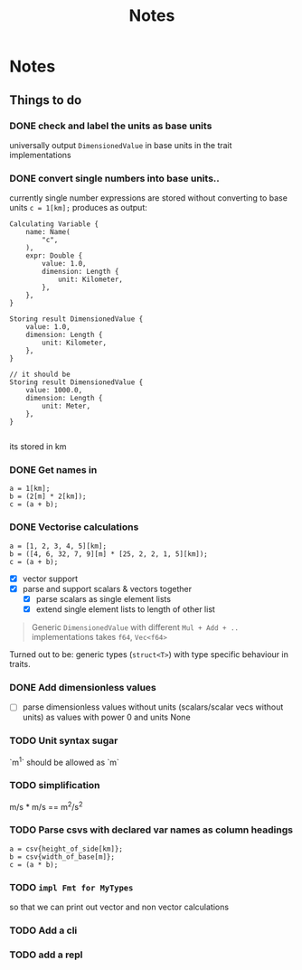 #+title: Notes
* Notes
** Things to do
*** DONE check and label the units as base units
CLOSED: [2023-08-21 Mon 23:51]
universally output =DimensionedValue= in base units in the trait implementations
*** DONE convert single numbers into base units..
CLOSED: [2023-08-21 Mon 23:52]
currently single number expressions are stored without converting to base units
=c = 1[km];= produces as output:
#+begin_example
Calculating Variable {
    name: Name(
        "c",
    ),
    expr: Double {
        value: 1.0,
        dimension: Length {
            unit: Kilometer,
        },
    },
}

Storing result DimensionedValue {
    value: 1.0,
    dimension: Length {
        unit: Kilometer,
    },
}

// it should be
Storing result DimensionedValue {
    value: 1000.0,
    dimension: Length {
        unit: Meter,
    },
}

#+end_example
its stored in km
*** DONE Get names in
CLOSED: [2023-08-22 Tue 00:13]
#+begin_src
a = 1[km];
b = (2[m] * 2[km]);
c = (a + b);
#+end_src
*** DONE Vectorise calculations
CLOSED: [2023-08-23 Wed 09:49]
#+begin_src
a = [1, 2, 3, 4, 5][km];
b = ([4, 6, 32, 7, 9][m] * [25, 2, 2, 1, 5][km]);
c = (a + b);
#+end_src
- [X] vector support
- [X] parse and support scalars & vectors together
  - [X] parse scalars as single element lists
  - [X] extend single element lists to length of other list

#+begin_quote
Generic =DimensionedValue= with different =Mul + Add + ..= implementations
takes =f64=, =Vec<f64>=
#+end_quote
Turned out to be: generic types (=struct<T>=) with type specific behaviour in traits.
*** DONE Add dimensionless values
CLOSED: [2023-09-07 Thu 14:19]
  - [ ] parse dimensionless values without units (scalars/scalar vecs without units) as values with power 0 and units None
*** TODO Unit syntax sugar
`m^1` should be allowed as `m`

*** TODO simplification
m/s * m/s == m^2/s^2
*** TODO Parse csvs with declared var names as column headings
#+begin_src
a = csv{height_of_side[km]};
b = csv{width_of_base[m]};
c = (a * b);
#+end_src
*** TODO =impl Fmt for MyTypes=
so that we can print out vector and non vector calculations
*** TODO Add a cli
*** TODO add a repl
